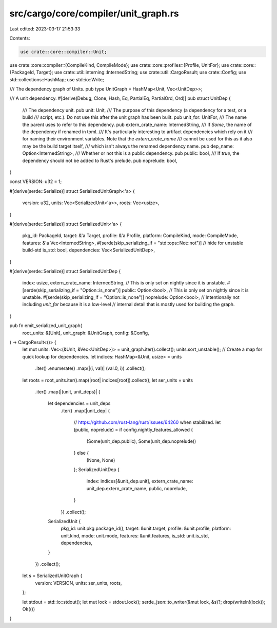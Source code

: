 src/cargo/core/compiler/unit_graph.rs
=====================================

Last edited: 2023-03-17 21:53:33

Contents:

.. code-block:: rs

    use crate::core::compiler::Unit;
use crate::core::compiler::{CompileKind, CompileMode};
use crate::core::profiles::{Profile, UnitFor};
use crate::core::{PackageId, Target};
use crate::util::interning::InternedString;
use crate::util::CargoResult;
use crate::Config;
use std::collections::HashMap;
use std::io::Write;

/// The dependency graph of Units.
pub type UnitGraph = HashMap<Unit, Vec<UnitDep>>;

/// A unit dependency.
#[derive(Debug, Clone, Hash, Eq, PartialEq, PartialOrd, Ord)]
pub struct UnitDep {
    /// The dependency unit.
    pub unit: Unit,
    /// The purpose of this dependency (a dependency for a test, or a build
    /// script, etc.). Do not use this after the unit graph has been built.
    pub unit_for: UnitFor,
    /// The name the parent uses to refer to this dependency.
    pub extern_crate_name: InternedString,
    /// If `Some`, the name of the dependency if renamed in toml.
    /// It's particularly interesting to artifact dependencies which rely on it
    /// for naming their environment variables. Note that the `extern_crate_name`
    /// cannot be used for this as it also may be the build target itself,
    /// which isn't always the renamed dependency name.
    pub dep_name: Option<InternedString>,
    /// Whether or not this is a public dependency.
    pub public: bool,
    /// If `true`, the dependency should not be added to Rust's prelude.
    pub noprelude: bool,
}

const VERSION: u32 = 1;

#[derive(serde::Serialize)]
struct SerializedUnitGraph<'a> {
    version: u32,
    units: Vec<SerializedUnit<'a>>,
    roots: Vec<usize>,
}

#[derive(serde::Serialize)]
struct SerializedUnit<'a> {
    pkg_id: PackageId,
    target: &'a Target,
    profile: &'a Profile,
    platform: CompileKind,
    mode: CompileMode,
    features: &'a Vec<InternedString>,
    #[serde(skip_serializing_if = "std::ops::Not::not")] // hide for unstable build-std
    is_std: bool,
    dependencies: Vec<SerializedUnitDep>,
}

#[derive(serde::Serialize)]
struct SerializedUnitDep {
    index: usize,
    extern_crate_name: InternedString,
    // This is only set on nightly since it is unstable.
    #[serde(skip_serializing_if = "Option::is_none")]
    public: Option<bool>,
    // This is only set on nightly since it is unstable.
    #[serde(skip_serializing_if = "Option::is_none")]
    noprelude: Option<bool>,
    // Intentionally not including `unit_for` because it is a low-level
    // internal detail that is mostly used for building the graph.
}

pub fn emit_serialized_unit_graph(
    root_units: &[Unit],
    unit_graph: &UnitGraph,
    config: &Config,
) -> CargoResult<()> {
    let mut units: Vec<(&Unit, &Vec<UnitDep>)> = unit_graph.iter().collect();
    units.sort_unstable();
    // Create a map for quick lookup for dependencies.
    let indices: HashMap<&Unit, usize> = units
        .iter()
        .enumerate()
        .map(|(i, val)| (val.0, i))
        .collect();
    let roots = root_units.iter().map(|root| indices[root]).collect();
    let ser_units = units
        .iter()
        .map(|(unit, unit_deps)| {
            let dependencies = unit_deps
                .iter()
                .map(|unit_dep| {
                    // https://github.com/rust-lang/rust/issues/64260 when stabilized.
                    let (public, noprelude) = if config.nightly_features_allowed {
                        (Some(unit_dep.public), Some(unit_dep.noprelude))
                    } else {
                        (None, None)
                    };
                    SerializedUnitDep {
                        index: indices[&unit_dep.unit],
                        extern_crate_name: unit_dep.extern_crate_name,
                        public,
                        noprelude,
                    }
                })
                .collect();
            SerializedUnit {
                pkg_id: unit.pkg.package_id(),
                target: &unit.target,
                profile: &unit.profile,
                platform: unit.kind,
                mode: unit.mode,
                features: &unit.features,
                is_std: unit.is_std,
                dependencies,
            }
        })
        .collect();
    let s = SerializedUnitGraph {
        version: VERSION,
        units: ser_units,
        roots,
    };

    let stdout = std::io::stdout();
    let mut lock = stdout.lock();
    serde_json::to_writer(&mut lock, &s)?;
    drop(writeln!(lock));
    Ok(())
}


